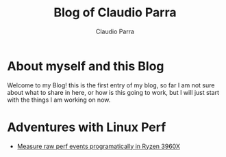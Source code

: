 #+TITLE: Blog of Claudio Parra
#+DESCRIPTION: Technology, Programming, Linux, and something else.
#+LANGUAGE: en
#+AUTHOR: Claudio Parra
#+EMAIL: onlycparra@hotmail.com
#+HTML_HEAD: <link rel="stylesheet" type="text/css" href="style.css">
#+OPTIONS: html-style:nil num:nil ^:nil f:nil toc:2
#+PROPERTY: results silent



* About myself and this Blog
  Welcome to my Blog! this is the first entry of my blog, so far I am not sure about what to share in here, or how is this going to work, but I will just start with the things I am working on now.

* Adventures with Linux Perf
  - [[file:posts/2021-04-28-perf.html][Measure raw perf events programatically in Ryzen 3960X]]
